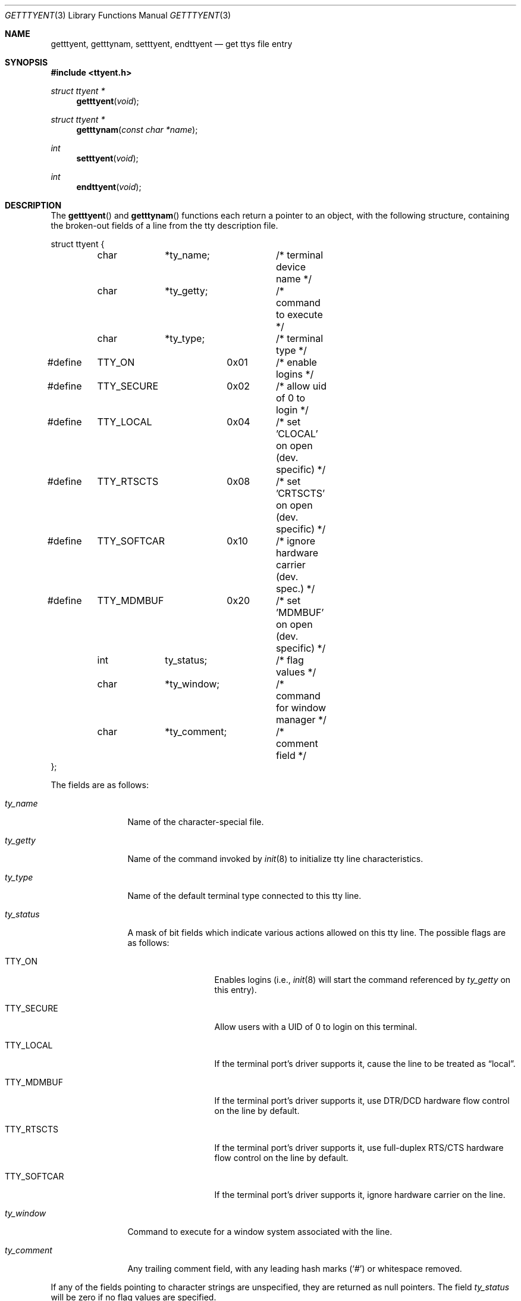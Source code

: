 .\"	$OpenBSD: getttyent.3,v 1.7 1999/06/04 01:30:11 aaron Exp $
.\"
.\" Copyright (c) 1989, 1991, 1993
.\"	The Regents of the University of California.  All rights reserved.
.\"
.\" Redistribution and use in source and binary forms, with or without
.\" modification, are permitted provided that the following conditions
.\" are met:
.\" 1. Redistributions of source code must retain the above copyright
.\"    notice, this list of conditions and the following disclaimer.
.\" 2. Redistributions in binary form must reproduce the above copyright
.\"    notice, this list of conditions and the following disclaimer in the
.\"    documentation and/or other materials provided with the distribution.
.\" 3. All advertising materials mentioning features or use of this software
.\"    must display the following acknowledgement:
.\"	This product includes software developed by the University of
.\"	California, Berkeley and its contributors.
.\" 4. Neither the name of the University nor the names of its contributors
.\"    may be used to endorse or promote products derived from this software
.\"    without specific prior written permission.
.\"
.\" THIS SOFTWARE IS PROVIDED BY THE REGENTS AND CONTRIBUTORS ``AS IS'' AND
.\" ANY EXPRESS OR IMPLIED WARRANTIES, INCLUDING, BUT NOT LIMITED TO, THE
.\" IMPLIED WARRANTIES OF MERCHANTABILITY AND FITNESS FOR A PARTICULAR PURPOSE
.\" ARE DISCLAIMED.  IN NO EVENT SHALL THE REGENTS OR CONTRIBUTORS BE LIABLE
.\" FOR ANY DIRECT, INDIRECT, INCIDENTAL, SPECIAL, EXEMPLARY, OR CONSEQUENTIAL
.\" DAMAGES (INCLUDING, BUT NOT LIMITED TO, PROCUREMENT OF SUBSTITUTE GOODS
.\" OR SERVICES; LOSS OF USE, DATA, OR PROFITS; OR BUSINESS INTERRUPTION)
.\" HOWEVER CAUSED AND ON ANY THEORY OF LIABILITY, WHETHER IN CONTRACT, STRICT
.\" LIABILITY, OR TORT (INCLUDING NEGLIGENCE OR OTHERWISE) ARISING IN ANY WAY
.\" OUT OF THE USE OF THIS SOFTWARE, EVEN IF ADVISED OF THE POSSIBILITY OF
.\" SUCH DAMAGE.
.\"
.Dd June 4, 1993
.Dt GETTTYENT 3
.Os
.Sh NAME
.Nm getttyent ,
.Nm getttynam ,
.Nm setttyent ,
.Nm endttyent
.Nd get ttys file entry
.Sh SYNOPSIS
.Fd #include <ttyent.h>
.Ft struct ttyent *
.Fn getttyent "void"
.Ft struct ttyent *
.Fn getttynam "const char *name"
.Ft int
.Fn setttyent "void"
.Ft int
.Fn endttyent "void"
.Sh DESCRIPTION
The
.Fn getttyent
and
.Fn getttynam
functions
each return a pointer to an object, with the following structure,
containing the broken-out fields of a line from the tty description
file.
.Bd -literal
struct ttyent {
	char	*ty_name;	/* terminal device name */
	char	*ty_getty;	/* command to execute */
	char	*ty_type;	/* terminal type */
#define	TTY_ON		0x01	/* enable logins */
#define	TTY_SECURE	0x02	/* allow uid of 0 to login */
#define	TTY_LOCAL	0x04	/* set 'CLOCAL' on open (dev. specific) */
#define	TTY_RTSCTS	0x08	/* set 'CRTSCTS' on open (dev. specific) */
#define	TTY_SOFTCAR	0x10	/* ignore hardware carrier (dev. spec.) */
#define	TTY_MDMBUF	0x20	/* set 'MDMBUF' on open (dev. specific) */
	int	ty_status;	/* flag values */
	char	*ty_window;	/* command for window manager */
	char	*ty_comment;	/* comment field */
};
.Ed
.Pp
The fields are as follows:
.Bl -tag -width ty_comment
.It Fa ty_name
Name of the character-special file.
.It Fa ty_getty
Name of the command invoked by
.Xr init 8
to initialize tty line characteristics.
.It Fa ty_type
Name of the default terminal type connected to this tty line.
.It Fa ty_status
A mask of bit fields which indicate various actions allowed on this
tty line.
The possible flags are as follows:
.Bl -tag -width TTY_SOFTCAR
.It Dv TTY_ON
Enables logins (i.e.,
.Xr init 8
will start the command referenced by
.Fa ty_getty
on this entry).
.It Dv TTY_SECURE
Allow users with a UID of 0 to login on this terminal.
.It Dv TTY_LOCAL
If the terminal port's driver supports it, cause the line
to be treated as
.Dq local .
.It Dv TTY_MDMBUF
If the terminal port's driver supports it, use
DTR/DCD hardware flow control on the line by default.
.It Dv TTY_RTSCTS
If the terminal port's driver supports it, use
full-duplex RTS/CTS hardware flow control on the line
by default.
.It Dv TTY_SOFTCAR
If the terminal port's driver supports it, ignore hardware
carrier on the line.
.El
.It Fa ty_window
Command to execute for a window system associated with the line.
.It Fa ty_comment
Any trailing comment field, with any leading hash marks
.Pq Sq \&#
or whitespace removed.
.El
.Pp
If any of the fields pointing to character strings are unspecified,
they are returned as null pointers.
The field
.Fa ty_status
will be zero if no flag values are specified.
.Pp
See
.Xr ttys 5
for a more complete discussion of the meaning and usage of the
fields.
.Pp
The
.Fn getttyent
function
reads the next line from the ttys file, opening the file if necessary.
.Fn setttyent
rewinds the file if open, or opens the file if it is unopened.
.Fn endttyent
closes any open files.
.Pp
.Fn getttynam
searches from the beginning of the file until a matching
.Fa name
is found
(or until
.Dv EOF
is encountered).
.Sh RETURN VALUES
The routines
.Fn getttyent
and
.Fn getttynam
return a null pointer on
.Dv EOF
or error.
The
.Fn setttyent
function
and
.Fn endttyent
return 0 on failure or 1 on success.
.Sh FILES
.Bl -tag -width /etc/ttys -compact
.It Pa /etc/ttys
.El
.Sh SEE ALSO
.Xr login 1 ,
.Xr ttyslot 3 ,
.Xr gettytab 5 ,
.Xr termcap 5 ,
.Xr ttys 5 ,
.Xr getty 8 ,
.Xr init 8 ,
.Xr ttyflags 8
.Sh HISTORY
The
.Fn getttyent ,
.Fn getttynam ,
.Fn setttyent ,
and
.Fn endttyent
functions appeared in
.Bx 4.3 .
.Sh BUGS
These functions use static data storage;
if the data is needed for future use, it should be
copied before any subsequent calls overwrite it.
